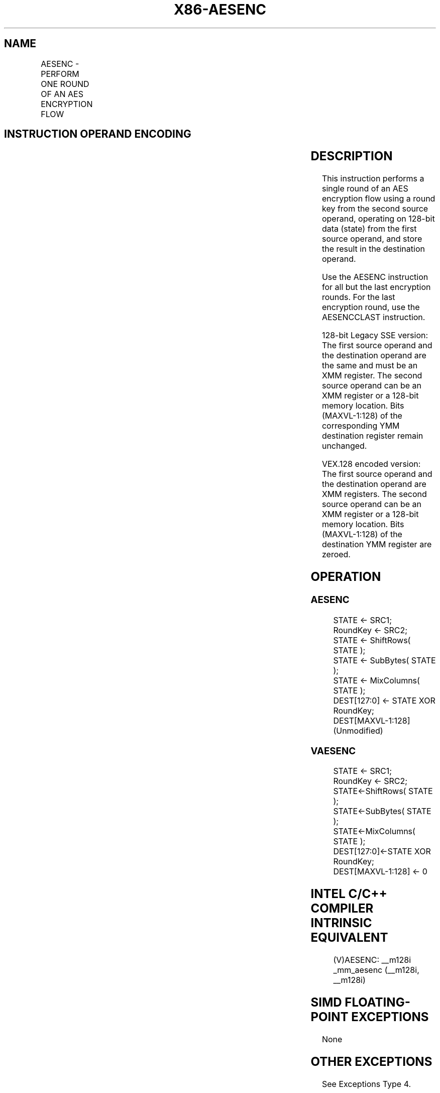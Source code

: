 .nh
.TH "X86-AESENC" "7" "May 2019" "TTMO" "Intel x86-64 ISA Manual"
.SH NAME
AESENC - PERFORM ONE ROUND OF AN AES ENCRYPTION FLOW
.TS
allbox;
l l l l l 
l l l l l .
\fB\fCOpcode/Instruction\fR	\fB\fCOp/En\fR	\fB\fC64/32\-bit Mode\fR	\fB\fCCPUID Feature Flag\fR	\fB\fCDescription\fR
T{
66 0F 38 DC /r AESENC xmm1, xmm2/m128
T}
	RM	V/V	AES	T{
Perform one round of an AES encryption flow, operating on a 128\-bit data (state) from xmm1 with a 128\-bit round key from xmm2/m128.
T}
T{
VEX.128.66.0F38.WIG DC /r VAESENC xmm1, xmm2, xmm3/m128
T}
	RVM	V/V	Both AES and AVX flags	T{
Perform one round of an AES encryption flow, operating on a 128\-bit data (state) from xmm2 with a 128\-bit round key from the xmm3/m128; store the result in xmm1.
T}
.TE

.SH INSTRUCTION OPERAND ENCODING
.TS
allbox;
l l l l l 
l l l l l .
Op/En	Operand 1	Operand2	Operand3	Operand4
RM	ModRM:reg (r, w)	ModRM:r/m (r)	NA	NA
RVM	ModRM:reg (w)	VEX.vvvv (r)	ModRM:r/m (r)	NA
.TE

.SH DESCRIPTION
.PP
This instruction performs a single round of an AES encryption flow using
a round key from the second source operand, operating on 128\-bit data
(state) from the first source operand, and store the result in the
destination operand.

.PP
Use the AESENC instruction for all but the last encryption rounds. For
the last encryption round, use the AESENCCLAST instruction.

.PP
128\-bit Legacy SSE version: The first source operand and the destination
operand are the same and must be an XMM register. The second source
operand can be an XMM register or a 128\-bit memory location. Bits
(MAXVL\-1:128) of the corresponding YMM destination register remain
unchanged.

.PP
VEX.128 encoded version: The first source operand and the destination
operand are XMM registers. The second source operand can be an XMM
register or a 128\-bit memory location. Bits (MAXVL\-1:128) of the
destination YMM register are zeroed.

.SH OPERATION
.SS AESENC
.PP
.RS

.nf
STATE ← SRC1;
RoundKey ← SRC2;
STATE ← ShiftRows( STATE );
STATE ← SubBytes( STATE );
STATE ← MixColumns( STATE );
DEST[127:0] ← STATE XOR RoundKey;
DEST[MAXVL\-1:128] (Unmodified)

.fi
.RE

.SS VAESENC
.PP
.RS

.nf
STATE ← SRC1;
RoundKey ← SRC2;
STATE←ShiftRows( STATE );
STATE←SubBytes( STATE );
STATE←MixColumns( STATE );
DEST[127:0]←STATE XOR RoundKey;
DEST[MAXVL\-1:128] ← 0

.fi
.RE

.SH INTEL C/C++ COMPILER INTRINSIC EQUIVALENT
.PP
.RS

.nf
(V)AESENC: \_\_m128i \_mm\_aesenc (\_\_m128i, \_\_m128i)

.fi
.RE

.SH SIMD FLOATING\-POINT EXCEPTIONS
.PP
None

.SH OTHER EXCEPTIONS
.PP
See Exceptions Type 4.

.SH SEE ALSO
.PP
x86\-manpages(7) for a list of other x86\-64 man pages.

.SH COLOPHON
.PP
This UNOFFICIAL, mechanically\-separated, non\-verified reference is
provided for convenience, but it may be incomplete or broken in
various obvious or non\-obvious ways. Refer to Intel® 64 and IA\-32
Architectures Software Developer’s Manual for anything serious.

.br
This page is generated by scripts; therefore may contain visual or semantical bugs. Please report them (or better, fix them) on https://github.com/ttmo-O/x86-manpages.

.br
Copyleft TTMO 2020 (Turkish Unofficial Chamber of Reverse Engineers - https://ttmo.re).
